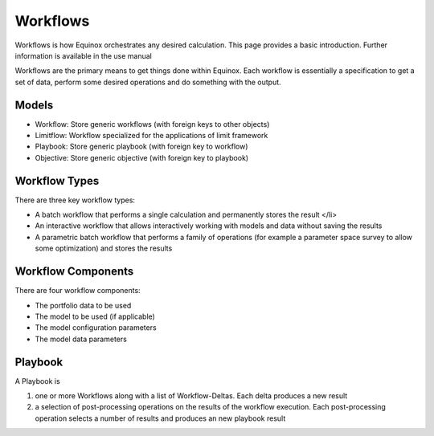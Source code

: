 Workflows
-------------

Workflows is how Equinox orchestrates any desired calculation. This page provides a basic introduction. Further information is available in the use manual

Workflows are the primary means to get things done within Equinox. Each workflow is essentially a specification to get a set of data, perform some desired operations and do something with the output.

Models
~~~~~~~~~~~~~~~
- Workflow: Store generic workflows (with foreign keys to other objects)
- Limitflow: Workflow specialized for the applications of limit framework
- Playbook: Store generic playbook (with foreign key to workflow)
- Objective: Store generic objective (with foreign key to playbook)


Workflow Types
~~~~~~~~~~~~~~~~~~~

There are three key workflow types:

* A batch workflow that performs a single calculation and permanently stores the result </li>
* An interactive workflow that allows interactively working with models and data without saving the results
* A parametric batch workflow that performs a family of operations (for example a parameter space survey to allow some optimization) and stores the results


Workflow Components
~~~~~~~~~~~~~~~~~~~~~~

There are four workflow components:

* The portfolio data to be used
* The model to be used (if applicable)
* The model configuration parameters
* The model data parameters


Playbook
~~~~~~~~~~~~~~~
A Playbook is

1. one or more Workflows along with a list of Workflow-Deltas. Each delta produces a new result
2. a selection of post-processing operations on the results of the workflow execution. Each post-processing operation selects a number of results and produces an new playbook result

